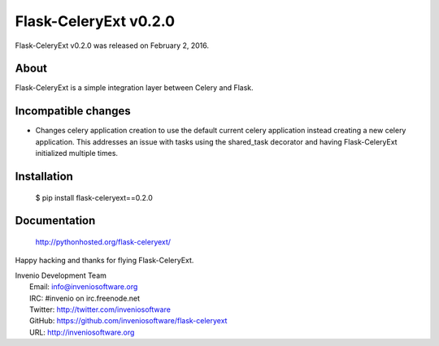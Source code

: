 ========================
 Flask-CeleryExt v0.2.0
========================

Flask-CeleryExt v0.2.0 was released on February 2, 2016.

About
-----

Flask-CeleryExt is a simple integration layer between Celery and Flask.

Incompatible changes
--------------------

- Changes celery application creation to use the default current
  celery application instead creating a new celery application. This
  addresses an issue with tasks using the shared_task decorator and
  having Flask-CeleryExt initialized multiple times.

Installation
------------

   $ pip install flask-celeryext==0.2.0

Documentation
-------------

   http://pythonhosted.org/flask-celeryext/

Happy hacking and thanks for flying Flask-CeleryExt.

| Invenio Development Team
|   Email: info@inveniosoftware.org
|   IRC: #invenio on irc.freenode.net
|   Twitter: http://twitter.com/inveniosoftware
|   GitHub: https://github.com/inveniosoftware/flask-celeryext
|   URL: http://inveniosoftware.org
